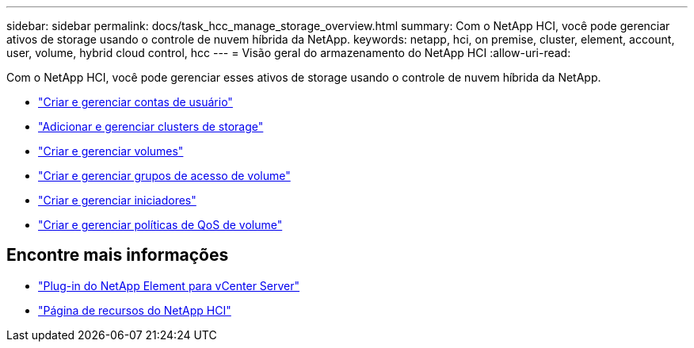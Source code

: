 ---
sidebar: sidebar 
permalink: docs/task_hcc_manage_storage_overview.html 
summary: Com o NetApp HCI, você pode gerenciar ativos de storage usando o controle de nuvem híbrida da NetApp. 
keywords: netapp, hci, on premise, cluster, element, account, user, volume, hybrid cloud control, hcc 
---
= Visão geral do armazenamento do NetApp HCI
:allow-uri-read: 


[role="lead"]
Com o NetApp HCI, você pode gerenciar esses ativos de storage usando o controle de nuvem híbrida da NetApp.

* link:task_hcc_manage_accounts.html["Criar e gerenciar contas de usuário"]
* link:task_hcc_manage_storage_clusters.html["Adicionar e gerenciar clusters de storage"]
* link:task_hcc_manage_vol_management.html["Criar e gerenciar volumes"]
* link:task_hcc_manage_vol_access_groups.html["Criar e gerenciar grupos de acesso de volume"]
* link:task_hcc_manage_initiators.html["Criar e gerenciar iniciadores"]
* link:task_hcc_qos_policies.html["Criar e gerenciar políticas de QoS de volume"]


[discrete]
== Encontre mais informações

* https://docs.netapp.com/us-en/vcp/index.html["Plug-in do NetApp Element para vCenter Server"^]
* https://www.netapp.com/hybrid-cloud/hci-documentation/["Página de recursos do NetApp HCI"^]

